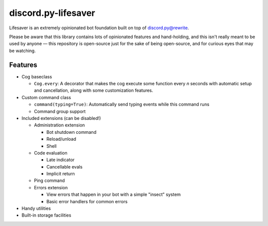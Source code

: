 discord.py-lifesaver
====================

.. |py3| image:: https://img.shields.io/badge/python-3.6-blue.svg

.. |license| image:: https://img.shields.io/badge/License-MIT-blue.svg
  :target: https://github.com/slice/lifesaver/blob/master/LICENSE

|py3| |license|

Lifesaver is an extremely opinionated bot foundation built on top of
`discord.py@rewrite <https://github.com/Rapptz/discord.py/tree/rewrite/>`__.

Please be aware that this library contains lots of opinionated features
and hand-holding, and this isn't really meant to be used by anyone — this
repository is open-source just for the sake of being open-source, and for
curious eyes that may be watching.

Features
--------

* Cog baseclass

  * ``Cog.every``: A decorator that makes the cog execute some function
    every *n* seconds with automatic setup and cancellation, along with
    some customization features.

* Custom command class

  * ``command(typing=True)``: Automatically send typing events while this command runs

  * Command group support

* Included extensions (can be disabled!)

  * Administration extension

    * Bot shutdown command

    * Reload/unload

    * Shell

  * Code evaluation

    * Late indicator

    * Cancellable evals

    * Implicit return

  * Ping command

  * Errors extension

    * View errors that happen in your bot with a simple "insect" system

    * Basic error handlers for common errors

* Handy utilities

* Built-in storage facilities
